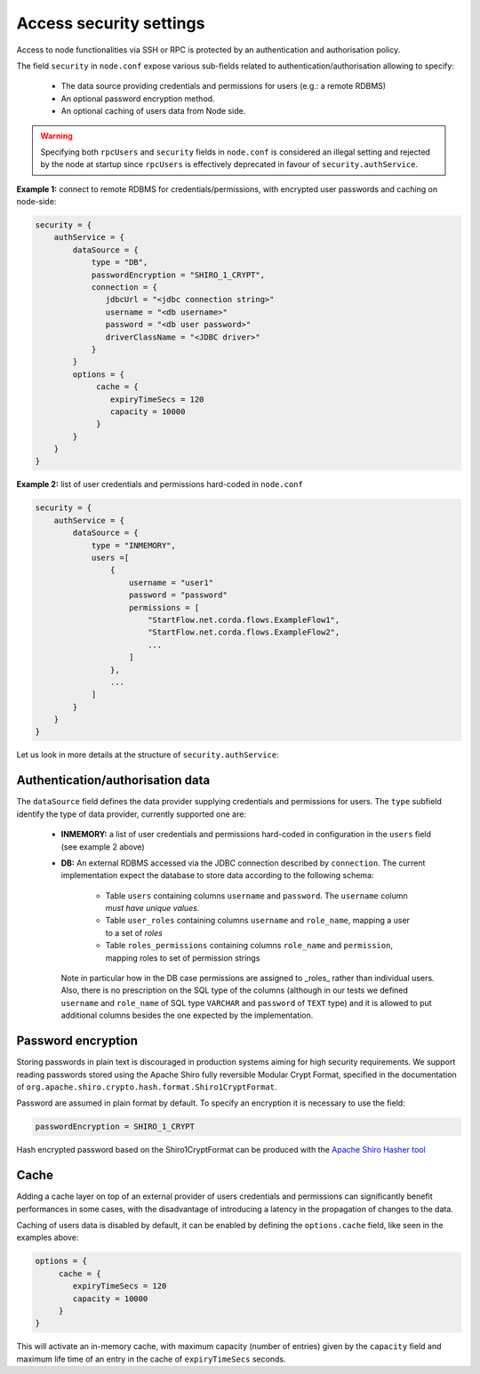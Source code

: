 Access security settings
========================

Access to node functionalities via SSH or RPC is protected by an authentication and authorisation policy.

The field ``security`` in ``node.conf`` expose various sub-fields related to authentication/authorisation allowing
to specify:

 * The data source providing credentials and permissions for users (e.g.: a remote RDBMS)
 * An optional password encryption method.
 * An optional caching of users data from Node side.

.. warning:: Specifying both ``rpcUsers`` and ``security`` fields in ``node.conf`` is considered an illegal setting and
   rejected by the node at startup since ``rpcUsers`` is effectively deprecated in favour of ``security.authService``.

**Example 1:** connect to remote RDBMS for credentials/permissions, with encrypted user passwords and
caching on node-side:

.. container:: codeset

    .. sourcecode:: groovy

        security = {
            authService = {
                dataSource = {
                    type = "DB",
                    passwordEncryption = "SHIRO_1_CRYPT",
                    connection = {
                       jdbcUrl = "<jdbc connection string>"
                       username = "<db username>"
                       password = "<db user password>"
                       driverClassName = "<JDBC driver>"
                    }
                }
                options = {
                     cache = {
                        expiryTimeSecs = 120
                        capacity = 10000
                     }
                }
            }
        }

**Example 2:** list of user credentials and permissions hard-coded in ``node.conf``

.. container:: codeset

    .. sourcecode:: groovy

        security = {
            authService = {
                dataSource = {
                    type = "INMEMORY",
                    users =[
                        {
                            username = "user1"
                            password = "password"
                            permissions = [
                                "StartFlow.net.corda.flows.ExampleFlow1",
                                "StartFlow.net.corda.flows.ExampleFlow2",
                                ...
                            ]
                        },
                        ...
                    ]
                }
            }
        }

Let us look in more details at the structure of ``security.authService``:

Authentication/authorisation data
---------------------------------

The ``dataSource`` field defines the data provider supplying credentials and permissions for users. The ``type``
subfield identify the type of data provider, currently supported one are:

 * **INMEMORY:** a list of user credentials and permissions hard-coded in configuration in the ``users`` field
   (see example 2 above)

 * **DB:** An external RDBMS accessed via the JDBC connection described by ``connection``. The current implementation
   expect the database to store data according to the following schema:

           - Table ``users`` containing columns ``username`` and ``password``.
             The ``username`` column *must have unique values*.
           - Table ``user_roles`` containing columns ``username`` and ``role_name``, mapping a user to a set of *roles*
           - Table ``roles_permissions`` containing columns ``role_name`` and ``permission``, mapping roles to set of
             permission strings

   Note in particular how in the DB case permissions are assigned to _roles_ rather than individual users.
   Also, there is no prescription on the SQL type of the columns (although in our tests we defined ``username`` and
   ``role_name`` of SQL type ``VARCHAR`` and ``password`` of ``TEXT`` type) and it is allowed to put additional columns
   besides the one expected by the implementation.

Password encryption
-------------------

Storing passwords in plain text is discouraged in production systems aiming for high security requirements. We support
reading passwords stored using the Apache Shiro fully reversible Modular Crypt Format, specified in the documentation
of ``org.apache.shiro.crypto.hash.format.Shiro1CryptFormat``.

Password are assumed in plain format by default. To specify an encryption it is necessary to use the field:

.. container:: codeset

    .. sourcecode:: groovy

        passwordEncryption = SHIRO_1_CRYPT

Hash encrypted password based on the Shiro1CryptFormat can be produced with the `Apache Shiro Hasher tool  <https://shiro.apache.org/command-line-hasher.html>`_

Cache
-----

Adding a cache layer on top of an external provider of users credentials and permissions can significantly benefit
performances in some cases, with the disadvantage of introducing a latency in the propagation of changes to the data.

Caching of users data is disabled by default, it can be enabled by defining the ``options.cache`` field, like seen in
the examples above:

.. container:: codeset

    .. sourcecode:: groovy

        options = {
             cache = {
                expiryTimeSecs = 120
                capacity = 10000
             }
        }

This will activate an in-memory cache, with maximum capacity (number of entries) given by the ``capacity`` field and
maximum life time of an entry in the cache of ``expiryTimeSecs`` seconds.





